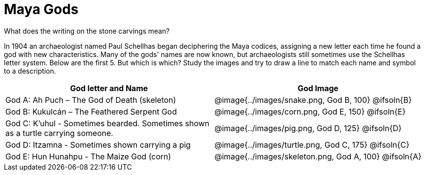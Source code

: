 = Maya Gods

What does the writing on the stone carvings mean?

In 1904 an archaeologist named Paul Schellhas began deciphering the Maya codices, assigning a new letter each time he found a god with new characteristics. Many of the gods' names are now known, but archaeologists still sometimes use the Schellhas letter system. Below are the first 5. But which is which? Study the images and try to draw a line to match each name and symbol to a description.

[cols="10a, >10a", options="header"]
|===

| God letter and Name
| God Image

| God A: Ah Puch – The God of Death (skeleton)
| @image{../images/snake.png, God B, 100}
@ifsoln{B}

| God B: Kukulcán – The Feathered Serpent God
| @image{../images/corn.png, God E, 150}
@ifsoln{E}

| God C: K'uhul - Sometimes bearded. Sometimes shown as a turtle carrying someone.
| @image{../images/pig.png, God D, 125}
@ifsoln{D}

| God D: Itzamna - Sometimes shown carrying a pig
| @image{../images/turtle.png, God C, 175}
@ifsoln{C}

| God E: Hun Hunahpu - The Maize God (corn)
| @image{../images/skeleton.png, God A, 100}
@ifsoln{A}

|===


